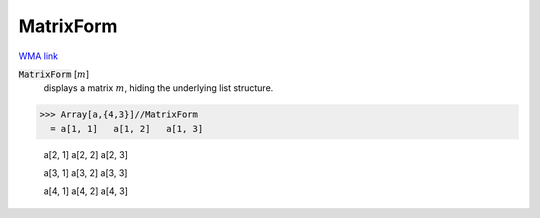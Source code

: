 MatrixForm
==========

`WMA link <https://reference.wolfram.com/language/ref/MatrixForm.html>`_


:code:`MatrixForm` [:math:`m`]
    displays a matrix :math:`m`, hiding the underlying list structure.





>>> Array[a,{4,3}]//MatrixForm
  = a[1, 1]   a[1, 2]   a[1, 3]
    
    a[2, 1]   a[2, 2]   a[2, 3]
    
    a[3, 1]   a[3, 2]   a[3, 3]
    
    a[4, 1]   a[4, 2]   a[4, 3]
